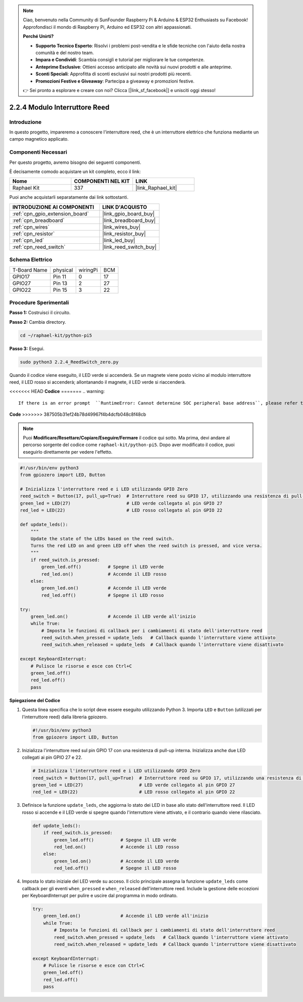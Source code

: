 .. note::

    Ciao, benvenuto nella Community di SunFounder Raspberry Pi & Arduino & ESP32 Enthusiasts su Facebook! Approfondisci il mondo di Raspberry Pi, Arduino ed ESP32 con altri appassionati.

    **Perché Unirti?**

    - **Supporto Tecnico Esperto**: Risolvi i problemi post-vendita e le sfide tecniche con l'aiuto della nostra comunità e del nostro team.
    - **Impara e Condividi**: Scambia consigli e tutorial per migliorare le tue competenze.
    - **Anteprime Esclusive**: Ottieni accesso anticipato alle novità sui nuovi prodotti e alle anteprime.
    - **Sconti Speciali**: Approfitta di sconti esclusivi sui nostri prodotti più recenti.
    - **Promozioni Festive e Giveaway**: Partecipa a giveaway e promozioni festive.

    👉 Sei pronto a esplorare e creare con noi? Clicca [|link_sf_facebook|] e unisciti oggi stesso!

.. _2.2.4_py_pi5:

2.2.4 Modulo Interruttore Reed
==================================

Introduzione
---------------

In questo progetto, impareremo a conoscere l'interruttore reed, che è un interruttore elettrico che funziona mediante un campo magnetico applicato.

Componenti Necessari
-----------------------

Per questo progetto, avremo bisogno dei seguenti componenti.

.. image:: ../python_pi5/img/2.2.4_reed_switch_list.png
    :width: 700
    :align: center

È decisamente comodo acquistare un kit completo, ecco il link:

.. list-table::
    :widths: 20 20 20
    :header-rows: 1

    *   - Nome	
        - COMPONENTI NEL KIT
        - LINK
    *   - Raphael Kit
        - 337
        - |link_Raphael_kit|

Puoi anche acquistarli separatamente dai link sottostanti.

.. list-table::
    :widths: 30 20
    :header-rows: 1

    *   - INTRODUZIONE AI COMPONENTI
        - LINK D'ACQUISTO

    *   - :ref:`cpn_gpio_extension_board`
        - |link_gpio_board_buy|
    *   - :ref:`cpn_breadboard`
        - |link_breadboard_buy|
    *   - :ref:`cpn_wires`
        - |link_wires_buy|
    *   - :ref:`cpn_resistor`
        - |link_resistor_buy|
    *   - :ref:`cpn_led`
        - |link_led_buy|
    *   - :ref:`cpn_reed_switch`
        - |link_reed_switch_buy|

Schema Elettrico
--------------------

============ ======== ======== ===
T-Board Name physical wiringPi BCM
GPIO17       Pin 11   0        17
GPIO27       Pin 13   2        27
GPIO22       Pin 15   3        22
============ ======== ======== ===

.. image:: ../python_pi5/img/2.2.4_reed_switch_schematic_1.png
    :width: 400
    :align: center

.. image:: ../python_pi5/img/2.2.4_reed_switch_schematic_2.png
    :width: 400
    :align: center

Procedure Sperimentali
-----------------------------

**Passo 1:** Costruisci il circuito.

.. image:: ../python_pi5/img/2.2.4_reed_switch_circuit.png
    :width: 700
    :align: center

**Passo 2:** Cambia directory.

.. raw:: html

   <run></run>

.. code-block::

    cd ~/raphael-kit/python-pi5

**Passo 3:** Esegui.

.. raw:: html

   <run></run>

.. code-block::

    sudo python3 2.2.4_ReedSwitch_zero.py

Quando il codice viene eseguito, il LED verde si accenderà. Se un magnete viene posto vicino al modulo interruttore reed, il LED rosso si accenderà; allontanando il magnete, il LED verde si riaccenderà.

<<<<<<< HEAD
**Codice**
=======
.. warning::

    If there is an error prompt  ``RuntimeError: Cannot determine SOC peripheral base address``, please refer to :ref:`faq_soc` 

**Code**
>>>>>>> 387505b31ef24b78d49967f4b4dcfb048c8f48cb

.. note::

    Puoi **Modificare/Resettare/Copiare/Eseguire/Fermare** il codice qui sotto. Ma prima, devi andare al percorso sorgente del codice come ``raphael-kit/python-pi5``. Dopo aver modificato il codice, puoi eseguirlo direttamente per vedere l'effetto.

.. raw:: html

    <run></run>

.. code-block:: python

   #!/usr/bin/env python3
   from gpiozero import LED, Button

   # Inizializza l'interruttore reed e i LED utilizzando GPIO Zero
   reed_switch = Button(17, pull_up=True)  # Interruttore reed su GPIO 17, utilizzando una resistenza di pull-up interna
   green_led = LED(27)                     # LED verde collegato al pin GPIO 27
   red_led = LED(22)                       # LED rosso collegato al pin GPIO 22

   def update_leds():
       """
       Update the state of the LEDs based on the reed switch.
       Turns the red LED on and green LED off when the reed switch is pressed, and vice versa.
       """
       if reed_switch.is_pressed:
           green_led.off()          # Spegne il LED verde
           red_led.on()             # Accende il LED rosso
       else:
           green_led.on()           # Accende il LED verde
           red_led.off()            # Spegne il LED rosso

   try:
       green_led.on()               # Accende il LED verde all'inizio
       while True:
           # Imposta le funzioni di callback per i cambiamenti di stato dell'interruttore reed
           reed_switch.when_pressed = update_leds   # Callback quando l'interruttore viene attivato
           reed_switch.when_released = update_leds  # Callback quando l'interruttore viene disattivato

   except KeyboardInterrupt:
       # Pulisce le risorse e esce con Ctrl+C
       green_led.off()
       red_led.off()
       pass

**Spiegazione del Codice**

#. Questa linea specifica che lo script deve essere eseguito utilizzando Python 3. Importa ``LED`` e ``Button`` (utilizzati per l'interruttore reed) dalla libreria gpiozero.

   .. code-block:: python

       #!/usr/bin/env python3
       from gpiozero import LED, Button

#. Inizializza l'interruttore reed sul pin GPIO 17 con una resistenza di pull-up interna. Inizializza anche due LED collegati ai pin GPIO 27 e 22.

   .. code-block:: python
       
       # Inizializza l'interruttore reed e i LED utilizzando GPIO Zero
       reed_switch = Button(17, pull_up=True)  # Interruttore reed su GPIO 17, utilizzando una resistenza di pull-up interna
       green_led = LED(27)                     # LED verde collegato al pin GPIO 27
       red_led = LED(22)                       # LED rosso collegato al pin GPIO 22

#. Definisce la funzione ``update_leds``, che aggiorna lo stato dei LED in base allo stato dell'interruttore reed. Il LED rosso si accende e il LED verde si spegne quando l'interruttore viene attivato, e il contrario quando viene rilasciato.

   .. code-block:: python

       def update_leds():
           if reed_switch.is_pressed:
               green_led.off()          # Spegne il LED verde
               red_led.on()             # Accende il LED rosso
           else:
               green_led.on()           # Accende il LED verde
               red_led.off()            # Spegne il LED rosso

#. Imposta lo stato iniziale del LED verde su acceso. Il ciclo principale assegna la funzione ``update_leds`` come callback per gli eventi ``when_pressed`` e ``when_released`` dell'interruttore reed. Include la gestione delle eccezioni per KeyboardInterrupt per pulire e uscire dal programma in modo ordinato.

   .. code-block:: python

       try:
           green_led.on()               # Accende il LED verde all'inizio
           while True:
               # Imposta le funzioni di callback per i cambiamenti di stato dell'interruttore reed
               reed_switch.when_pressed = update_leds   # Callback quando l'interruttore viene attivato
               reed_switch.when_released = update_leds  # Callback quando l'interruttore viene disattivato

       except KeyboardInterrupt:
           # Pulisce le risorse e esce con Ctrl+C
           green_led.off()
           red_led.off()
           pass
       
